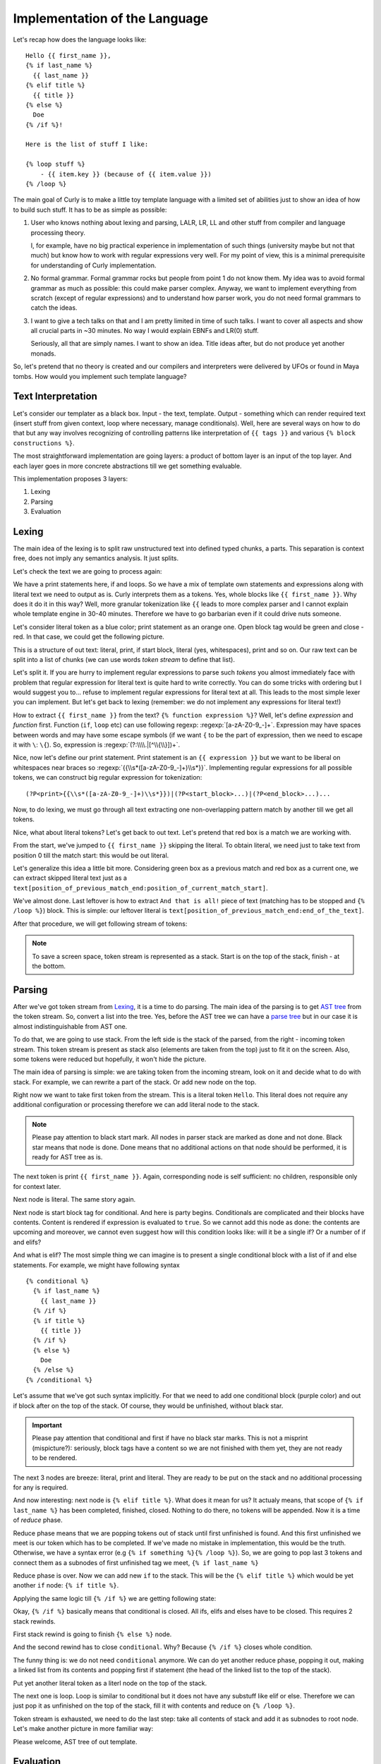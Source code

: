.. _implementation:
.. _implementation_the_language:

Implementation of the Language
==============================

Let's recap how does the language looks like:

::

  Hello {{ first_name }},
  {% if last_name %}
    {{ last_name }}
  {% elif title %}
    {{ title }}
  {% else %}
    Doe
  {% /if %}!

  Here is the list of stuff I like:

  {% loop stuff %}
      - {{ item.key }} (because of {{ item.value }})
  {% /loop %}


The main goal of Curly is to make a little toy template language with
a limited set of abilities just to show an idea of how to build such
stuff. It has to be as simple as possible:

#. User who knows nothing about lexing and parsing, LALR, LR, LL and
   other stuff from compiler and language processing theory.

   I, for example, have no big practical experience in implementation of
   such things (university maybe but not that much) but know how to work
   with regular expressions very well. For my point of view, this is a
   minimal prerequisite for understanding of Curly implementation.

#. No formal grammar. Formal grammar rocks but people from point 1
   do not know them. My idea was to avoid formal grammar as much as
   possible: this could make parser complex. Anyway, we want to implement
   everything from scratch (except of regular expressions) and to
   understand how parser work, you do not need formal grammars to catch
   the ideas.

#. I want to give a tech talks on that and I am pretty limited in time
   of such talks. I want to cover all aspects and show all crucial parts
   in ~30 minutes. No way I would explain EBNFs and LR(0) stuff.

   Seriously, all that are simply names. I want to show an idea. Title
   ideas after, but do not produce yet another monads.

So, let's pretend that no theory is created and our compilers and
interpreters were delivered by UFOs or found in Maya tombs. How would
you implement such template language?


.. _implementation_text_interpretation:

Text Interpretation
+++++++++++++++++++

Let's consider our templater as a black box. Input - the text, template.
Output - something which can render required text (insert stuff from
given context, loop where necessary, manage conditionals). Well, here
are several ways on how to do that but any way involves recognizing of
controlling patterns like interpretation of ``{{ tags }}`` and various
``{% block constructions %}``.

The most straightforward implementation are going layers: a product of
bottom layer is an input of the top layer. And each layer goes in more
concrete abstractions till we get something evaluable.

This implementation proposes 3 layers:

#. Lexing
#. Parsing
#. Evaluation


.. _implementation_lexing:

Lexing
++++++

The main idea of the lexing is to split raw unstructured text into
defined typed chunks, a parts. This separation is context free, does not
imply any semantics analysis. It just splits.

Let's check the text we are going to process again:

.. image:: /images/dtl-raw-template.png

We have a print statements here, if and loops. So we have a mix of
template own statements and expressions along with literal text we need
to output as is. Curly interprets them as a tokens. Yes, whole blocks
like ``{{ first_name }}``. Why does it do it in this way? Well, more
granular tokenization like ``{{`` leads to more complex parser and I
cannot explain whole template engine in 30-40 minutes. Therefore we have
to go barbarian even if it could drive nuts someone.

Let's consider literal token as a blue color; print statement as an
orange one. Open block tag would be green and close - red. In that case,
we could get the following picture.

.. image:: /images/dtl-hl-tokens.png

This is a structure of out text: literal, print, if start block, literal
(yes, whitespaces), print and so on. Our raw text can be split into a
list of chunks (we can use words *token stream* to define that list).

Let's split it. If you are hurry to implement regular expressions to
parse such *tokens* you almost immediately face with problem that
regular expression for literal text is quite hard to write correctly.
You can do some tricks with ordering but I would suggest you to...
refuse to implement regular expressions for literal text at all. This
leads to the most simple lexer you can implement. But let's get back to
lexing (remember: we do not implement any expressions for literal text!)

How to extract ``{{ first_name }}`` from the text? ``{% function
expression %}``? Well, let's define *expression* and *function*
first. Function (``if``, ``loop`` etc) can use following regexp:
:regexp:`[a-zA-Z0-9_-]+`. Expression may have spaces between words
and may have some escape symbols (if we want ``{`` to be the part
of expression, then we need to escape it with ``\``: ``\{``). So,
expression is :regexp:`(?:\\\\.|[^\\{\\}])+`.

Nice, now let's define our print statement. Print statement
is an ``{{ expression }}`` but we want to be liberal on
whitespaces near braces so :regexp:`{{\\s*([a-zA-Z0-9_-]+)\\s*}}`.
Implementing regular expressions for all possible tokens,
we can construct big regular expression for tokenization:

::

  (?P<print>{{\\s*([a-zA-Z0-9_-]+)\\s*}})|(?P<start_block>...)|(?P<end_block>...)...

Now, to do lexing, we must go through all text extracting one
non-overlapping pattern match by another till we get all tokens.

Nice, what about literal tokens? Let's get back to out text. Let's
pretend that red box is a match we are working with.

.. image:: /images/dtl-hl-match1.png

From the start, we've jumped to ``{{ first_name }}`` skipping the
literal. To obtain literal, we need just to take text from position 0
till the match start: this would be out literal.

Let's generalize this idea a little bit more. Considering
green box as a previous match and red box as a current
one, we can extract skipped literal text just as a
``text[position_of_previous_match_end:position_of_current_match_start]``.

.. image:: /images/dtl-hl-match2.png

We've almost done. Last leftover is how to extract ``And that
is all!`` piece of text (matching has to be stopped and ``{%
/loop %}``) block. This is simple: our leftover literal is
``text[position_of_previous_match_end:end_of_the_text]``.

After that procedure, we will get following stream of tokens:

.. image:: /images/dtl-tokens.png

.. note::

  To save a screen space, token stream is represented as a stack.
  Start is on the top of the stack, finish - at the bottom.


.. _implementation_parsing:

Parsing
+++++++

After we've got token stream from `Lexing`_, it is a time to
do parsing. The main idea of the parsing is to get `AST tree
<https://en.wikipedia.org/wiki/Abstract_syntax_tree>`_ from the token
stream. So, convert a list into the tree. Yes, before the AST tree we
can have a `parse tree <https://en.wikipedia.org/wiki/Parse_tree>`_ but
in our case it is almost indistinguishable from AST one.

To do that, we are going to use stack. From the left side is the stack
of the parsed, from the right - incoming token stream. This token stream
is present as stack also (elements are taken from the top) just to fit
it on the screen. Also, some tokens were reduced but hopefully, it won't
hide the picture.

.. image:: /images/dtl-initial-stack.png

The main idea of parsing is simple: we are taking token from the incoming
stream, look on it and decide what to do with stack. For example,
we can rewrite a part of the stack. Or add new node on the top.

Right now we want to take first token from the stream. This is a literal
token ``Hello``. This literal does not require any additional configuration
or processing therefore we can add literal node to the stack.

.. image:: /images/dtl-stack1.png

.. note::

  Please pay attention to black start mark. All nodes in parser stack
  are marked as done and not done. Black star means that node is
  done. Done means that no additional actions on that node should be
  performed, it is ready for AST tree as is.

The next token is print ``{{ first_name }}``. Again, corresponding node
is self sufficient: no children, responsible only for context later.

.. image:: /images/dtl-stack2.png

Next node is literal. The same story again.

.. image:: /images/dtl-stack3.png

Next node is start block tag for conditional. And here is party begins.
Conditionals are complicated and their blocks have contents. Content is
rendered if expression is evaluated to ``true``. So we cannot add this
node as done: the contents are upcoming and moreover, we cannot even
suggest how will this condition looks like: will it be a single if? Or a
number of if and elifs?

And what is elif? The most simple thing we can imagine is to present
a single conditional block with a list of if and else statements. For
example, we might have following syntax

::

    {% conditional %}
      {% if last_name %}
        {{ last_name }}
      {% /if %}
      {% if title %}
        {{ title }}
      {% /if %}
      {% else %}
        Doe
      {% /else %}
    {% /conditional %}

Let's assume that we've got such syntax implicitly. For that we need to
add one conditional block (purple color) and out if block after on the
top of the stack. Of course, they would be unfinished, without black
star.

.. image:: /images/dtl-stack4.png

.. important::

  Please pay attention that conditional and first if have no black star
  marks. This is not a misprint (mispicture?): seriously, block tags
  have a content so we are not finished with them yet, they are not
  ready to be rendered.

The next 3 nodes are breeze: literal, print and literal. They are ready
to be put on the stack and no additional processing for any is required.

.. image:: /images/dtl-stack5.png

And now interesting: next node is ``{% elif title %}``. What does it
mean for us? It actualy means, that scope of ``{% if last_name %}`` has
been completed, finished, closed. Nothing to do there, no tokens will
be appended. Now it is a time of *reduce* phase.

Reduce phase means that we are popping tokens out of stack until first
unfinished is found. And this first unfinished we meet is our token
which has to be completed. If we've made no mistake in implementation,
this would be the truth. Otherwise, we have a syntax error (e.g ``{%
if something %}{% /loop %}``). So, we are going to pop last 3 tokens
and connect them as a subnodes of first unfinished tag we meet, ``{% if
last_name %}``

.. image:: /images/dtl-stack6.png

Reduce phase is over. Now we can add new ``if`` to the stack. This will
be the ``{% elif title %}`` which would be yet another ``if`` node: ``{%
if title %}``.

.. image:: /images/dtl-stack7.png

Applying the same logic till ``{% /if %}`` we are getting following state:

.. image:: /images/dtl-stack8.png

Okay, ``{% /if %}`` basically means that conditional is closed. All ifs,
elifs and elses have to be closed. This requires 2 stack rewinds.

First stack rewind is going to finish ``{% else %}`` node.

.. image:: /images/dtl-stack9.png

And the second rewind has to close ``conditional``. Why? Because ``{%
/if %}`` closes whole condition.

.. image:: /images/dtl-stack10.png

The funny thing is: we do not need ``conditional`` anymore. We can do
yet another reduce phase, popping it out, making a linked list from its
contents and popping first if statement (the head of the linked list to
the top of the stack).

.. image:: /images/dtl-stack11.png

Put yet another literal token as a literl node on the top of the stack.

.. image:: /images/dtl-stack12.png

The next one is loop. Loop is similar to conditional but it does not
have any substuff like elif or else. Therefore we can just pop it as
unfinished on the top of the stack, fill it with contents and reduce on
``{% /loop %}``.

.. image:: /images/dtl-stack13.png

Token stream is exhausted, we need to do the last step: take all
contents of stack and add it as subnodes to root node. Let's make another picture
in more familiar way:

.. image:: /images/dtl-stack14.png

Please welcome, AST tree of out template.


.. _implementation_evaluation:

Evaluation
++++++++++

To evaluate the tree, we have to make `pre-order tree traversal
<https://en.wikipedia.org/wiki/Tree_traversal#Pre-order>`_. Each node
should emit some text. If node has subnodes, then text it emits depends
on evaluation of these subnodes. If you think about recursion here, yes,
there is recursion.

Let's explain evaluation with example. Consider template from the top
of the page. We want to render following context:

.. code-block:: json

  {
    "first_name": "Sergey",
    "last_name": "",
    "title": "Mr",
    "stuff": {
      "coffee": "taste",
      "programming": "nerd heaven",
      "music": "music"
    }
  }

Let's traverse our tree step by step. First, root node. It has no its
own content, text it emits is simply concatenation of texts from its
subnodes.

Evaluate "Hello, ": ``Hello,``

Evaluate ``{{ first_name }}``: ``Sergey``

``Hello,`` + ``Sergey`` = ``Hello, Sergey``.

If evaluation is slightly different. Please be noticed that there is a
list of else nodes: nodes which should be evaluated if expression of the
node is not ok. Evaluate ``{% if last_name%}`` === ``if ""``. Actually,
this is false. Empty string is falsy. So we need a level deeper by
elsenode reference, Eto ``{% if title %}``. This evaluates to ``True``
(``{% if "Mr" %}``). So we need to render subnodes. This evaluation is
``" " + "Mr" + "" == " Mr"``. So, rendered content of if node is " Mr".

So, at this point, we have ``Hello, Sergey`` + " Mr" == ``Hello, Sergey
Mr``.

Loop just going through the iterable, injecting ``item`` into the
context. Results of iterations are concatenated. So, it is ``- coffee
(because of - programing (because of - music (because of``.

And the resulting rendered template of the text on the top would be:

::

  Hello Sergey,
    Mr


  Here is the list of stuff I like:

    - coffee (because of taste)

    - programming (because of nerd heaven)

    - music (because of music)



  And that is all!

And that is all!
